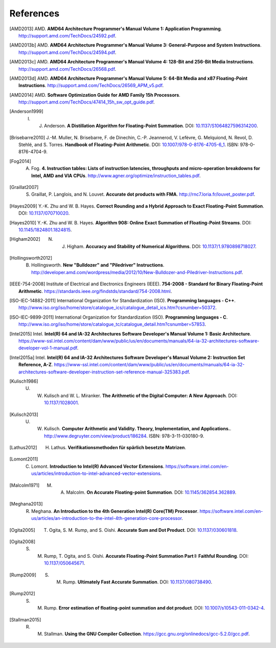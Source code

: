 **********
References
**********

.. [AMD2013] AMD. **AMD64 Architecture Programmer's Manual Volume 1: Application Programming**. http://support.amd.com/TechDocs/24592.pdf.
.. [AMD2013b] AMD. **AMD64 Architecture Programmer's Manual Volume 3: General-Purpose and System Instructions**. http://support.amd.com/TechDocs/24594.pdf.
.. [AMD2013c] AMD. **AMD64 Architecture Programmer's Manual Volume 4: 128-Bit and 256-Bit Media Instructions**. http://support.amd.com/TechDocs/26568.pdf.
.. [AMD2013d] AMD. **AMD64 Architecture Programmer's Manual Volume 5: 64-Bit Media and x87 Floating-Point Instructions**. http://support.amd.com/TechDocs/26569_APM_v5.pdf.
.. [AMD2014] AMD. **Software Optimization Guide for AMD Family 15h Processors**. http://support.amd.com/TechDocs/47414_15h_sw_opt_guide.pdf.
.. [Anderson1999] I. J. Anderson. **A Distillation Algorithm for Floating-Point Summation**. DOI: `10.1137/S1064827596314200 <http://dx.doi.org/10.1137/S1064827596314200>`_.
.. [Brisebarre2010] J.-M. Muller, N. Brisebarre, F. de Dinechin, C.-P. Jeannerod, V. Lefèvre, G. Melquiond, N. Revol, D. Stehlé, and S. Torres. **Handbook of Floating-Point Arithmetic**. DOI: `10.1007/978-0-8176-4705-6_1 <http://dx.doi.org/10.1007/978-0-8176-4705-6_1>`_. ISBN: 978-0-8176-4704-9.
.. [Fog2014] A. Fog. **4. Instruction tables: Lists of instruction latencies, throughputs and micro-operation breakdowns for Intel, AMD and VIA CPUs**. http://www.agner.org/optimize/instruction_tables.pdf.
.. [Graillat2007] S. Graillat, P. Langlois, and N. Louvet. **Accurate dot products with FMA**. http://rnc7.loria.fr/louvet_poster.pdf.
.. [Hayes2009] Y.-K. Zhu and W. B. Hayes. **Correct Rounding and a Hybrid Approach to Exact Floating-Point Summation**. DOI: `10.1137/070710020 <http://dx.doi.org/10.1137/070710020>`_.
.. [Hayes2010] Y.-K. Zhu and W. B. Hayes. **Algorithm 908: Online Exact Summation of Floating-Point Streams**. DOI: `10.1145/1824801.1824815 <http://dx.doi.org/10.1145/1824801.1824815>`_.
.. [Higham2002] N. J. Higham. **Accuracy and Stability of Numerical Algorithms**. DOI: `10.1137/1.9780898718027 <http://dx.doi.org/10.1137/1.9780898718027>`_.
.. [Hollingsworth2012] B. Hollingsworth. **New "Bulldozer" and "Piledriver" Instructions**. http://developer.amd.com/wordpress/media/2012/10/New-Bulldozer-and-Piledriver-Instructions.pdf.
.. [IEEE-754-2008] Institute of Electrical and Electronics Engineers (IEEE). **754-2008 - Standard for Binary Floating-Point Arithmetic**. https://standards.ieee.org/findstds/standard/754-2008.html.
.. [ISO-IEC-14882-2011] International Organization for Standardization (ISO). **Programming languages - C++**. http://www.iso.org/iso/home/store/catalogue_ics/catalogue_detail_ics.htm?csnumber=50372.
.. [ISO-IEC-9899-2011] International Organization for Standardization (ISO). **Programming languages - C**. http://www.iso.org/iso/home/store/catalogue_tc/catalogue_detail.htm?csnumber=57853.
.. [Intel2015] Intel. **Intel(R) 64 and IA-32 Architectures Software Developer's Manual Volume 1: Basic Architecture**. https://www-ssl.intel.com/content/dam/www/public/us/en/documents/manuals/64-ia-32-architectures-software-developer-vol-1-manual.pdf.
.. [Intel2015a] Intel. **Intel(R) 64 and IA-32 Architectures Software Developer's Manual Volume 2: Instruction Set Reference, A-Z**. https://www-ssl.intel.com/content/dam/www/public/us/en/documents/manuals/64-ia-32-architectures-software-developer-instruction-set-reference-manual-325383.pdf.
.. [Kulisch1986] U. W. Kulisch and W. L. Miranker. **The Arithmetic of the Digital Computer: A New Approach**. DOI: `10.1137/1028001 <http://dx.doi.org/10.1137/1028001>`_.
.. [Kulisch2013] U. W. Kulisch. **Computer Arithmetic and Validity. Theory, Implementation, and Applications.**. http://www.degruyter.com/view/product/186284. ISBN: 978-3-11-030180-9.
.. [Lathus2012] H. Lathus. **Verifikationsmethoden für spärlich besetzte Matrizen**.
.. [Lomont2011] C. Lomont. **Introduction to Intel(R) Advanced Vector Extensions**. https://software.intel.com/en-us/articles/introduction-to-intel-advanced-vector-extensions.
.. [Malcolm1971] M. A. Malcolm. **On Accurate Floating-point Summation**. DOI: `10.1145/362854.362889 <http://dx.doi.org/10.1145/362854.362889>`_.
.. [Meghana2013] R. Meghana. **An Introduction to the 4th Generation Intel(R) Core(TM) Processor**. https://software.intel.com/en-us/articles/an-introduction-to-the-intel-4th-generation-core-processor.
.. [Ogita2005] T. Ogita, S. M. Rump, and S. Oishi. **Accurate Sum and Dot Product**. DOI: `10.1137/030601818 <http://dx.doi.org/10.1137/030601818>`_.
.. [Ogita2008] S. M. Rump, T. Ogita, and S. Oishi. **Accurate Floating-Point Summation Part I: Faithful Rounding**. DOI: `10.1137/050645671 <http://dx.doi.org/10.1137/050645671>`_.
.. [Rump2009] S. M. Rump. **Ultimately Fast Accurate Summation**. DOI: `10.1137/080738490 <http://dx.doi.org/10.1137/080738490>`_.
.. [Rump2012] S. M. Rump. **Error estimation of floating-point summation and dot product**. DOI: `10.1007/s10543-011-0342-4 <http://dx.doi.org/10.1007/s10543-011-0342-4>`_.
.. [Stallman2015] R. M. Stallman. **Using the GNU Compiler Collection**. https://gcc.gnu.org/onlinedocs/gcc-5.2.0/gcc.pdf.
